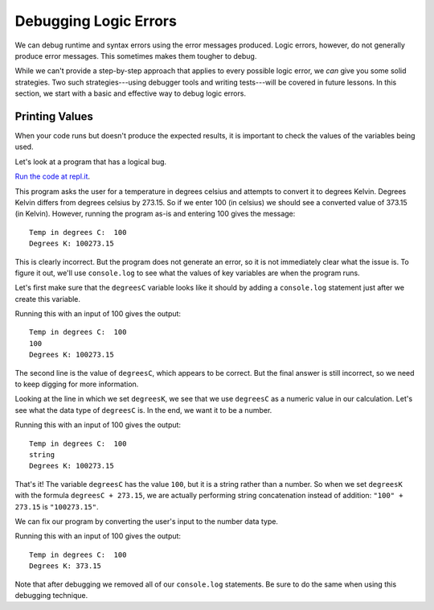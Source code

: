.. _debugging-logic-errors:

Debugging Logic Errors
======================

We can debug runtime and syntax errors using the error messages produced. Logic errors, however, do not generally produce error messages. This sometimes makes them tougher to debug.

While we can't provide a step-by-step approach that applies to every possible logic error, we *can* give you some solid strategies. Two such strategies---using debugger tools and writing tests---will be covered in future lessons. In this section, we start with a basic and effective way to debug logic errors.

Printing Values
---------------

When your code runs but doesn't produce the expected results, it is important to check the values of the variables being used.

Let's look at a program that has a logical bug.

.. sourcecode:: js
   :linenos:

   const input = require('readline-sync');

   let degreesC = input.question('Temp in degrees C:');
   let degreesK = degreesC + 273.15;

   console.log('Degrees K:', degreesK);

`Run the code at repl.it <https://repl.it/@launchcode/Degrees-C-to-K-Logic-Error>`_.

This program asks the user for a temperature in degrees celsius and attempts to convert it to degrees Kelvin. Degrees Kelvin differs from degrees celsius by 273.15. So if we enter 100 (in celsius) we should see a converted value of 373.15 (in Kelvin). However, running the program as-is and entering 100 gives the message:

::

   Temp in degrees C:  100
   Degrees K: 100273.15

This is clearly incorrect. But the program does not generate an error, so it is not immediately clear what the issue is. To figure it out, we'll use ``console.log`` to see what the values of key variables are when the program runs. 

Let's first make sure that the ``degreesC`` variable looks like it should by adding a ``console.log`` statement just after we create this variable.

.. sourcecode:: js
   :linenos:

   const input = require('readline-sync');

   let degreesC = input.question('Temp in degrees C: ');
   console.log(degreesC);
   let degreesK = degreesC + 273.15;

   console.log('Degrees K:', degreesK);

Running this with an input of 100 gives the output:

::

   Temp in degrees C:  100
   100
   Degrees K: 100273.15

The second line is the value of ``degreesC``, which appears to be correct. But the final answer is still incorrect, so we need to keep digging for more information.

Looking at the line in which we set ``degreesK``, we see that we use ``degreesC`` as a numeric value in our calculation. Let's see what the data type of ``degreesC`` is. In the end, we want it to be a number.

.. sourcecode:: js
   :linenos:

   const input = require('readline-sync');

   let degreesC = input.question('Temp in degrees C: ');
   console.log(typeof degreesC);
   let degreesK = degreesC + 273.15;

   console.log('Degrees K:', degreesK);

Running this with an input of 100 gives the output:

::

   Temp in degrees C:  100
   string
   Degrees K: 100273.15

That's it! The variable ``degreesC`` has the value ``100``, but it is a string rather than a number. So when we set ``degreesK`` with the formula ``degreesC + 273.15``, we are actually performing string concatenation instead of addition: ``"100" + 273.15`` is ``"100273.15"``.

We can fix our program by converting the user's input to the number data type.

.. sourcecode:: js
   :linenos:

   const input = require('readline-sync');

   let degreesC = input.question('Temp in degrees C: ');
   degreesC = Number(degreesC);
   let degreesK = degreesC + 273.15;

   console.log('Degrees K:', degreesK);

Running this with an input of 100 gives the output:

::

   Temp in degrees C:  100
   Degrees K: 373.15

Note that after debugging we removed all of our ``console.log`` statements. Be sure to do the same when using this debugging technique.

